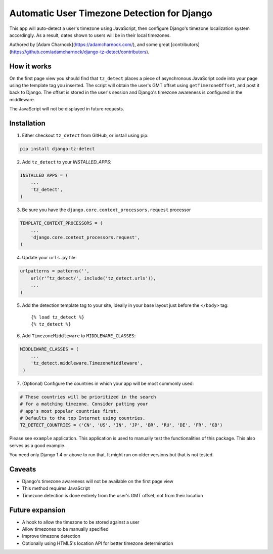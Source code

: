 Automatic User Timezone Detection for Django
============================================

This app will auto-detect a user's timezone using JavaScript, then
configure Django's timezone localization system accordingly. As a
result, dates shown to users will be in their local timezones.

Authored by [Adam Charnock](https://adamcharnock.com/), and some great [contributors](https://github.com/adamcharnock/django-tz-detect/contributors).

.. image:: https://pypip.in/version/django-tz-detect/badge.svg
    :target: https://pypi.python.org/pypi/django-tz-detect/

.. image:: https://pypip.in/download/django-tz-detect/badge.svg
    :target: https://pypi.python.org/pypi/django-tz-detect/

.. image:: https://pypip.in/license/django-tz-detect/badge.svg
    :target: https://pypi.python.org/pypi/django-tz-detect/

How it works
------------

On the first page view you should find that ``tz_detect`` places a
piece of asynchronous JavaScript code into your page using the
template tag you inserted.  The script will obtain the user's GMT
offset using ``getTimezoneOffset``, and post it back to Django. The
offset is stored in the user's session and Django's timezone awareness
is configured in the middleware.

The JavaScript will not be displayed in future requests.

Installation
------------

1. Either checkout ``tz_detect`` from GitHub, or install using pip:

.. code-block:: bash

    pip install django-tz-detect

2. Add ``tz_detect`` to your `INSTALLED_APPS`:

.. code-block:: python

    INSTALLED_APPS = (
        ...
        'tz_detect',
    )

3. Be sure you have the ``django.core.context_processors.request`` processor
   
.. code-block:: python

    TEMPLATE_CONTEXT_PROCESSORS = (
        ...
        'django.core.context_processors.request',
    )

4. Update your ``urls.py`` file:

.. code-block:: python

    urlpatterns = patterns('',
        url(r'^tz_detect/', include('tz_detect.urls')),
        ...
    )

5. Add the detection template tag to your site, ideally in your base layout just before the ``</body>`` tag::
    
    {% load tz_detect %}
    {% tz_detect %}

6. Add ``TimezoneMiddleware`` to ``MIDDLEWARE_CLASSES``:

.. code-block:: python

    MIDDLEWARE_CLASSES = (
        ...
        'tz_detect.middleware.TimezoneMiddleware',
     )

7. (Optional) Configure the countries in which your app will be most commonly used:

.. code-block:: python

    # These countries will be prioritized in the search
    # for a matching timezone. Consider putting your
    # app's most popular countries first.
    # Defaults to the top Internet using countries.
    TZ_DETECT_COUNTRIES = ('CN', 'US', 'IN', 'JP', 'BR', 'RU', 'DE', 'FR', 'GB')

Please see ``example`` application. This application is used to manually
test the functionalities of this package. This also serves as a good
example.

You need only Django 1.4 or above to run that. It might run on older
versions but that is not tested.

Caveats
-------

- Django's timezone awareness will not be available on the first page view
- This method requires JavaScript
- Timezone detection is done entirely from the user's GMT offset, not from their location

Future expansion
----------------

- A hook to allow the timezone to be stored against a user
- Allow timezones to be manually specified
- Improve timezone detection
- Optionally using HTML5's location API for better timezone determination
